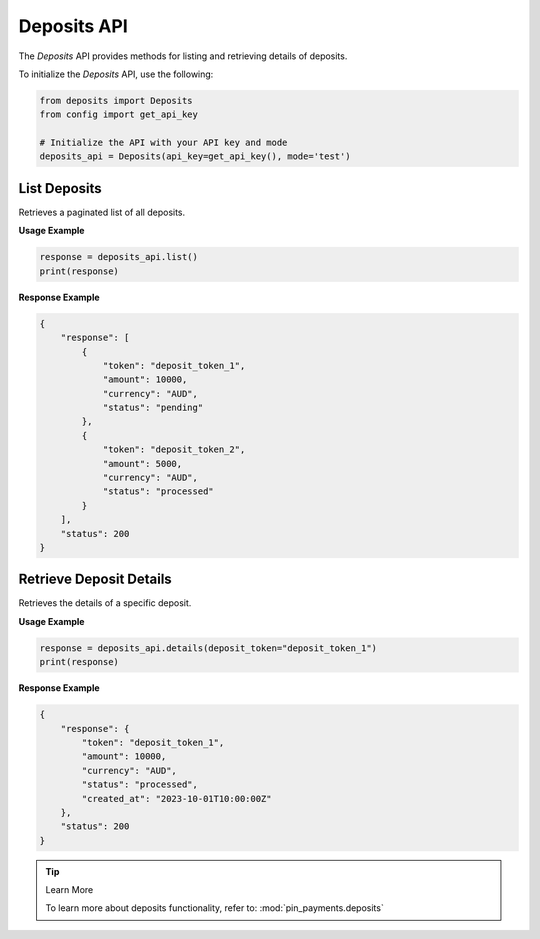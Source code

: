 Deposits API
============

The `Deposits` API provides methods for listing and retrieving details of deposits.


To initialize the `Deposits` API, use the following:

.. code-block:: python

    from deposits import Deposits
    from config import get_api_key

    # Initialize the API with your API key and mode
    deposits_api = Deposits(api_key=get_api_key(), mode='test')

List Deposits
-------------

Retrieves a paginated list of all deposits.

**Usage Example**

.. code-block:: python

    response = deposits_api.list()
    print(response)

**Response Example**

.. code-block:: json

    {
        "response": [
            {
                "token": "deposit_token_1",
                "amount": 10000,
                "currency": "AUD",
                "status": "pending"
            },
            {
                "token": "deposit_token_2",
                "amount": 5000,
                "currency": "AUD",
                "status": "processed"
            }
        ],
        "status": 200
    }


Retrieve Deposit Details
------------------------

Retrieves the details of a specific deposit.

**Usage Example**

.. code-block:: python

    response = deposits_api.details(deposit_token="deposit_token_1")
    print(response)

**Response Example**

.. code-block:: json

    {
        "response": {
            "token": "deposit_token_1",
            "amount": 10000,
            "currency": "AUD",
            "status": "processed",
            "created_at": "2023-10-01T10:00:00Z"
        },
        "status": 200
    }

.. tip:: Learn More

    To learn more about deposits functionality, refer to: :mod:`pin_payments.deposits`